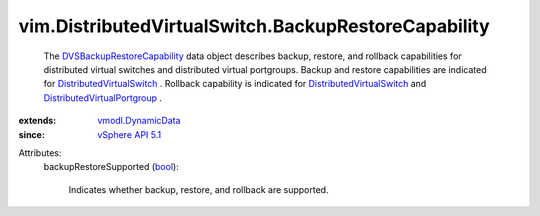 .. _bool: https://docs.python.org/2/library/stdtypes.html

.. _vSphere API 5.1: ../../vim/version.rst#vimversionversion8

.. _vmodl.DynamicData: ../../vmodl/DynamicData.rst

.. _DistributedVirtualSwitch: ../../vim/DistributedVirtualSwitch.rst

.. _DVSBackupRestoreCapability: ../../vim/DistributedVirtualSwitch/BackupRestoreCapability.rst

.. _DistributedVirtualPortgroup: ../../vim/dvs/DistributedVirtualPortgroup.rst


vim.DistributedVirtualSwitch.BackupRestoreCapability
====================================================
  The `DVSBackupRestoreCapability`_ data object describes backup, restore, and rollback capabilities for distributed virtual switches and distributed virtual portgroups. Backup and restore capabilities are indicated for `DistributedVirtualSwitch`_ . Rollback capability is indicated for `DistributedVirtualSwitch`_ and `DistributedVirtualPortgroup`_ .
:extends: vmodl.DynamicData_
:since: `vSphere API 5.1`_

Attributes:
    backupRestoreSupported (`bool`_):

       Indicates whether backup, restore, and rollback are supported.

